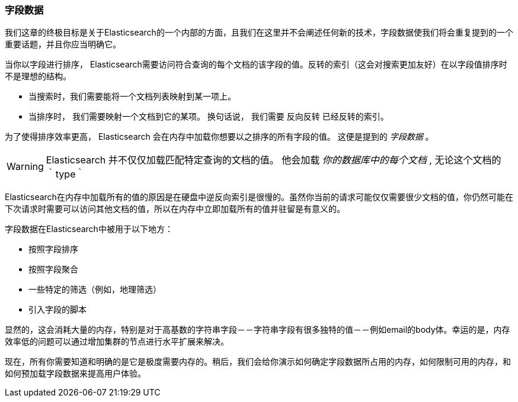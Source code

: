 [[字段数据介绍]]
=== 字段数据



我们这章的终极目标是关于Elasticsearch的一个内部的方面，且我们在这里并不会阐述任何新的技术，字段数据使我们将会重复提到的一个重要话题，并且你应当明确它。((("fielddata")))



当你以字段进行排序， Elasticsearch需要访问符合查询的每个文档的该字段的值。((("inverted index", "sorting and")))反转的索引（这会对搜索更加友好）在以字段值排序时不是理想的结构。


* 当搜索时，我们需要能将一个文档列表映射到某一项上。



* 当排序时， 我们需要映射一个文档到它的某项。 换句话说， 我们需要  ``反向反转`` 已经反转的索引。




为了使得排序效率更高， Elasticsearch 会在内存中加载你想要以之排序的所有字段的值。 这便是提到的 _字段数据_ 。




WARNING: Elasticsearch 并不仅仅加载匹配特定查询的文档的值。 他会加载 _你的数据库中的每个文档_ , 无论这个文档的 ｀type｀




Elasticsearch在内存中加载所有的值的原因是在硬盘中逆反向索引是很慢的。虽然你当前的请求可能仅仅需要很少文档的值，你仍然可能在下次请求时需要可以访问其他文档的值，所以在内存中立即加载所有的值并驻留是有意义的。




字段数据在Elasticsearch中被用于以下地方：

* 按照字段排序
* 按照字段聚合
* 一些特定的筛选（例如，地理筛选）
* 引入字段的脚本


显然的，这会消耗大量的内存，特别是对于高基数的字符串字段－－字符串字段有很多独特的值－－例如email的body体。幸运的是，内存效率低的问题可以通过增加集群的节点进行水平扩展来解决。

现在，所有你需要知道和明确的是它是极度需要内存的。稍后，我们会给你演示如何确定字段数据所占用的内存，如何限制可用的内存，和如何预加载字段数据来提高用户体验。




